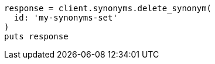 [source, ruby]
----
response = client.synonyms.delete_synonym(
  id: 'my-synonyms-set'
)
puts response
----
